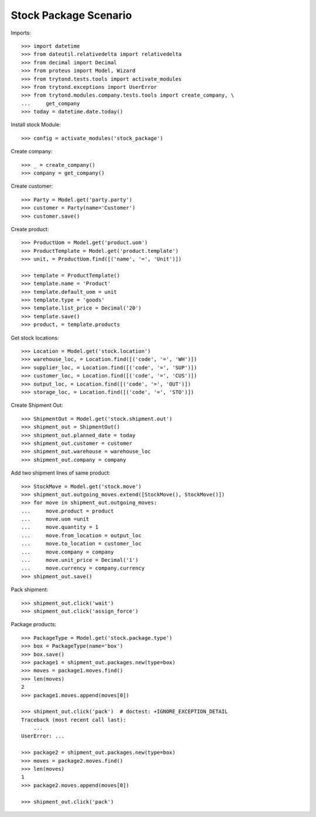======================
Stock Package Scenario
======================

Imports::

    >>> import datetime
    >>> from dateutil.relativedelta import relativedelta
    >>> from decimal import Decimal
    >>> from proteus import Model, Wizard
    >>> from trytond.tests.tools import activate_modules
    >>> from trytond.exceptions import UserError
    >>> from trytond.modules.company.tests.tools import create_company, \
    ...     get_company
    >>> today = datetime.date.today()

Install stock Module::

    >>> config = activate_modules('stock_package')

Create company::

    >>> _ = create_company()
    >>> company = get_company()

Create customer::

    >>> Party = Model.get('party.party')
    >>> customer = Party(name='Customer')
    >>> customer.save()

Create product::

    >>> ProductUom = Model.get('product.uom')
    >>> ProductTemplate = Model.get('product.template')
    >>> unit, = ProductUom.find([('name', '=', 'Unit')])

    >>> template = ProductTemplate()
    >>> template.name = 'Product'
    >>> template.default_uom = unit
    >>> template.type = 'goods'
    >>> template.list_price = Decimal('20')
    >>> template.save()
    >>> product, = template.products

Get stock locations::

    >>> Location = Model.get('stock.location')
    >>> warehouse_loc, = Location.find([('code', '=', 'WH')])
    >>> supplier_loc, = Location.find([('code', '=', 'SUP')])
    >>> customer_loc, = Location.find([('code', '=', 'CUS')])
    >>> output_loc, = Location.find([('code', '=', 'OUT')])
    >>> storage_loc, = Location.find([('code', '=', 'STO')])

Create Shipment Out::

    >>> ShipmentOut = Model.get('stock.shipment.out')
    >>> shipment_out = ShipmentOut()
    >>> shipment_out.planned_date = today
    >>> shipment_out.customer = customer
    >>> shipment_out.warehouse = warehouse_loc
    >>> shipment_out.company = company

Add two shipment lines of same product::

    >>> StockMove = Model.get('stock.move')
    >>> shipment_out.outgoing_moves.extend([StockMove(), StockMove()])
    >>> for move in shipment_out.outgoing_moves:
    ...     move.product = product
    ...     move.uom =unit
    ...     move.quantity = 1
    ...     move.from_location = output_loc
    ...     move.to_location = customer_loc
    ...     move.company = company
    ...     move.unit_price = Decimal('1')
    ...     move.currency = company.currency
    >>> shipment_out.save()

Pack shipment::

    >>> shipment_out.click('wait')
    >>> shipment_out.click('assign_force')

Package products::

    >>> PackageType = Model.get('stock.package.type')
    >>> box = PackageType(name='box')
    >>> box.save()
    >>> package1 = shipment_out.packages.new(type=box)
    >>> moves = package1.moves.find()
    >>> len(moves)
    2
    >>> package1.moves.append(moves[0])

    >>> shipment_out.click('pack')  # doctest: +IGNORE_EXCEPTION_DETAIL
    Traceback (most recent call last):
        ...
    UserError: ...

    >>> package2 = shipment_out.packages.new(type=box)
    >>> moves = package2.moves.find()
    >>> len(moves)
    1
    >>> package2.moves.append(moves[0])

    >>> shipment_out.click('pack')
